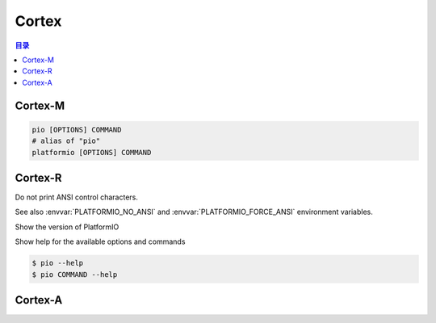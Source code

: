 
.. _cortex:

Cortex
=========


.. contents:: 目录
    :local:


Cortex-M
---------
.. program:: Cortex
.. option::
    -M0, -M3, -M4, -M7

.. code-block:: bash

    pio [OPTIONS] COMMAND
    # alias of "pio"
    platformio [OPTIONS] COMMAND


Cortex-R
----------

.. program:: pio

.. option::
    --no-ansi

Do not print ANSI control characters.

See also :envvar:`PLATFORMIO_NO_ANSI` and :envvar:`PLATFORMIO_FORCE_ANSI`
environment variables.


.. option::
    --version

Show the version of PlatformIO

.. option::
    --help, -h

Show help for the available options and commands

.. code-block:: bash

    $ pio --help
    $ pio COMMAND --help

Cortex-A
----------

